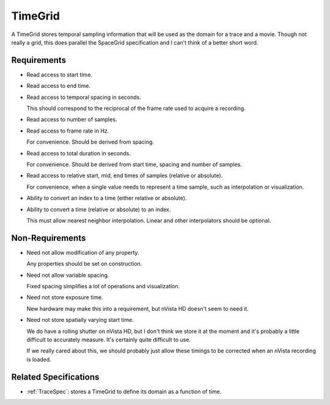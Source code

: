 .. _coreSpecsTimeGrid:

TimeGrid
--------

A TimeGrid stores temporal sampling information that will be used as
the domain for a trace and a movie. Though not really a grid, this does
parallel the SpaceGrid specification and I can't think of a better short
word.


Requirements
^^^^^^^^^^^^

- Read access to start time.

- Read access to end time.

- Read access to temporal spacing in seconds.

  This should correspond to the reciprocal of the frame rate used to
  acquire a recording.

- Read access to number of samples.

- Read access to frame rate in Hz.

  For convenience. Should be derived from spacing.

- Read access to total duration in seconds.

  For convenience. Should be derived from start time, spacing and number of
  samples.

- Read access to relative start, mid, end times of samples (relative or
  absolute).

  For convenience, when a single value needs to represent a time sample, such
  as interpolation or visualization.

- Ability to convert an index to a time (either relative or absolute).

- Ability to convert a time (relative or absolute) to an index.

  This must allow nearest neighbor interpolation. Linear and other
  interpolators should be optional.


Non-Requirements
^^^^^^^^^^^^^^^^

- Need not allow modification of any property.

  Any properties should be set on construction.

- Need not allow variable spacing.

  Fixed spacing simplifies a lot of operations and visualization.

- Need not store exposure time.

  New hardware may make this into a requirement, but nVista HD doesn't seem
  to need it.

- Need not store spatially varying start time.

  We do have a rolling shutter on nVista HD, but I don't think we store it
  at the moment and it's probably a little difficult to accurately measure.
  It's certainly quite difficult to use.

  If we really cared about this, we should probably just allow these timings
  to be corrected when an nVista recording is loaded.


Related Specifications
^^^^^^^^^^^^^^^^^^^^^^

- :ref:`TraceSpec`: stores a TimeGrid to define its domain as a function of time.

